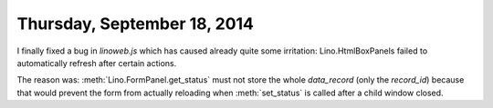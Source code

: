 ============================
Thursday, September 18, 2014
============================

I finally fixed a bug in `linoweb.js` which has caused already quite
some irritation: Lino.HtmlBoxPanels failed to automatically refresh
after certain actions.

The reason was: :meth:`Lino.FormPanel.get_status` must not store the
whole `data_record` (only the `record_id`) because that would prevent
the form from actually reloading when :meth:`set_status` is called
after a child window closed.
